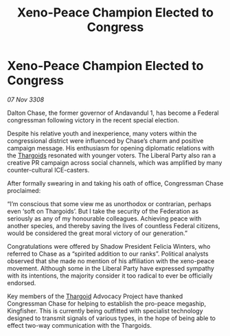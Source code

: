 :PROPERTIES:
:ID:       ea126758-5df3-49b5-af45-af1c77be5eea
:END:
#+title: Xeno-Peace Champion Elected to Congress
#+filetags: :Federation:galnet:

* Xeno-Peace Champion Elected to Congress

/07 Nov 3308/

Dalton Chase, the former governor of Andavandul 1, has become a Federal congressman following victory in the recent special election. 

Despite his relative youth and inexperience, many voters within the congressional district were influenced by Chase’s charm and positive campaign message. His enthusiasm for opening diplomatic relations with the [[id:09343513-2893-458e-a689-5865fdc32e0a][Thargoids]] resonated with younger voters. The Liberal Party also ran a creative PR campaign across social channels, which was amplified by many counter-cultural ICE-casters. 

After formally swearing in and taking his oath of office, Congressman Chase proclaimed: 

“I’m conscious that some view me as unorthodox or contrarian, perhaps even ‘soft on Thargoids’. But I take the security of the Federation as seriously as any of my honourable colleagues. Achieving peace with another species, and thereby saving the lives of countless Federal citizens, would be considered the great moral victory of our generation.” 

Congratulations were offered by Shadow President Felicia Winters, who referred to Chase as a “spirited addition to our ranks”. Political analysts observed that she made no mention of his affiliation with the xeno-peace movement. Although some in the Liberal Party have expressed sympathy with its intentions, the majority consider it too radical to ever be officially endorsed. 

Key members of the [[id:09343513-2893-458e-a689-5865fdc32e0a][Thargoid]] Advocacy Project have thanked Congressman Chase for helping to establish the pro-peace megaship, Kingfisher. This is currently being outfitted with specialist technology designed to transmit signals of various types, in the hope of being able to effect two-way communication with the Thargoids.
